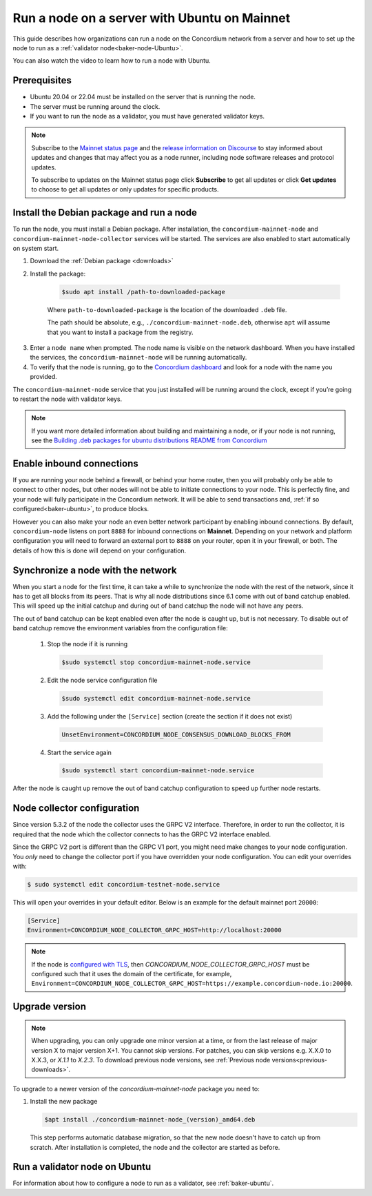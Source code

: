 .. _run-node-ubuntu:

=============================================
Run a node on a server with Ubuntu on Mainnet
=============================================

This guide describes how organizations can run a node on the Concordium network from a server and how to set up the node to run as a :ref:`validator node<baker-node-Ubuntu>`.

You can also watch the video to learn how to run a node with Ubuntu.

.. raw:: html

   <iframe src="https://www.youtube.com/embed/lFqf0tgS_r0" title="YouTube video player" frameborder="0" allow="accelerometer; autoplay; clipboard-write; encrypted-media; gyroscope; picture-in-picture" allowfullscreen></iframe>


Prerequisites
=============

-  Ubuntu 20.04 or 22.04 must be installed on the server that is running the node.

-  The server must be running around the clock.

-  If you want to run the node as a validator, you must have generated validator keys.

.. Note::

  Subscribe to the `Mainnet status page <https://status.mainnet.concordium.software/>`_ and the `release information on Discourse <https://support.concordium.software/c/releases/9>`_ to stay informed about updates and changes that may affect you as a node runner, including node software releases and protocol updates.

  To subscribe to updates on the Mainnet status page click **Subscribe** to get all updates or click **Get updates** to choose to get all updates or only updates for specific products.

Install the Debian package and run a node
=========================================

To run the node, you must install a Debian package.
After installation, the ``concordium-mainnet-node`` and ``concordium-mainnet-node-collector`` services will be started.
The services are also enabled to start automatically on system start.

#. Download the :ref:`Debian package <downloads>`

#. Install the package:

    .. code-block:: console

      $sudo apt install /path-to-downloaded-package

    Where ``path-to-downloaded-package`` is the location of the downloaded ``.deb`` file.

    The path should be absolute, e.g., ``./concordium-mainnet-node.deb``, otherwise ``apt`` will assume that you want to install a package from the registry.

3. Enter a ``node name`` when prompted. The node name is visible on the network dashboard. When you have installed the services, the ``concordium-mainnet-node`` will be running automatically.

#. To verify that the node is running, go to the `Concordium dashboard <https://dashboard.mainnet.concordium.software/>`__ and look for a node with the name you provided.

The ``concordium-mainnet-node`` service that you just installed will be running around the clock, except if you’re going to restart the node with validator keys.

.. Note::
   If you want more detailed information about building and maintaining a node, or if your node is not running, see the `Building .deb packages for ubuntu distributions README from Concordium <https://github.com/Concordium/concordium-node/blob/main/scripts/distribution/ubuntu-packages/README.md>`__

Enable inbound connections
==========================

If you are running your node behind a firewall, or behind your home
router, then you will probably only be able to connect to other nodes,
but other nodes will not be able to initiate connections to your node.
This is perfectly fine, and your node will fully participate in the
Concordium network. It will be able to send transactions and,
:ref:`if so configured<baker-ubuntu>`, to produce blocks.

However you can also make your node an even better network participant
by enabling inbound connections. By default, ``concordium-node`` listens
on port ``8888`` for inbound connections on **Mainnet**. Depending on your network and
platform configuration you will need to forward an external port
to ``8888`` on your router, open it in your firewall, or both. The
details of how this is done will depend on your configuration.

Synchronize a node with the network
===================================

When you start a node for the first time, it can take a while to synchronize
the node with the rest of the network, since it has to get all blocks from
its peers. That is why all node distributions since 6.1 come with out of band
catchup enabled. This will speed up the initial catchup and during out of
band catchup the node will not have any peers.

The out of band catchup can be kept enabled even after the node is caught up,
but is not necessary. To disable out of band catchup remove the environment
variables from the configuration file:

  1. Stop the node if it is running

    .. code-block:: console

      $sudo systemctl stop concordium-mainnet-node.service

  2. Edit the node service configuration file

    .. code-block:: console

      $sudo systemctl edit concordium-mainnet-node.service

  3. Add the following under the ``[Service]`` section (create the section if it does not exist)

    .. code-block:: ini

      UnsetEnvironment=CONCORDIUM_NODE_CONSENSUS_DOWNLOAD_BLOCKS_FROM

  4. Start the service again

    .. code-block:: console

      $sudo systemctl start concordium-mainnet-node.service

After the node is caught up remove the out of band catchup configuration to speed up further node restarts.

.. _node-collector-ubuntu-mainnet:

Node collector configuration
============================

Since version 5.3.2 of the node the collector uses the GRPC V2 interface. Therefore, in order to run the collector, it is required that the node which the collector connects to has the GRPC V2 interface enabled.

Since the GRPC V2 port is different than the GRPC V1 port, you might need make changes to your node configuration. You *only* need to change the collector port if you have overridden your node configuration. You can edit your overrides with:

.. code-block:: console

  $ sudo systemctl edit concordium-testnet-node.service

This will open your overrides in your default editor. Below is an example for the default mainnet port ``20000``:

.. code-block:: ini

  [Service]
  Environment=CONCORDIUM_NODE_COLLECTOR_GRPC_HOST=http://localhost:20000


.. _upgrade-node-Ubuntu:

.. Note::
   If the node is `configured with TLS <https://github.com/Concordium/concordium-node/blob/main/docs/grpc2.md#grpc-api-v2>`_, then `CONCORDIUM_NODE_COLLECTOR_GRPC_HOST` must be configured such that it uses the domain of the certificate, for example, ``Environment=CONCORDIUM_NODE_COLLECTOR_GRPC_HOST=https://example.concordium-node.io:20000``.

Upgrade version
===============

.. Note::
  When upgrading, you can only upgrade one minor version at a time, or from the last release of major version X to major version X+1. You cannot skip versions. For patches, you can skip versions e.g. X.X.0 to X.X.3, or `X.1.1` to `X.2.3`. To download previous node versions, see :ref:`Previous node versions<previous-downloads>`.

To upgrade to a newer version of the `concordium-mainnet-node` package you need to:

#. Install the new package

   .. code-block:: console

    $apt install ./concordium-mainnet-node_(version)_amd64.deb

  This step performs automatic database migration, so that the new node doesn't have to catch up from scratch. After installation is completed, the node and
  the collector are started as before.

.. _baker-node-Ubuntu:

Run a validator node on Ubuntu
==============================

For information about how to configure a node to run as a validator, see :ref:`baker-ubuntu`.
